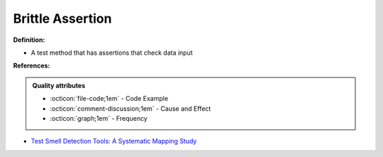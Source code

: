 Brittle Assertion
^^^^^
**Definition:**

* A test method that has assertions that check data input


**References:**

.. admonition:: Quality attributes

    * :octicon:`file-code;1em` -  Code Example
    * :octicon:`comment-discussion;1em` -  Cause and Effect
    * :octicon:`graph;1em` -  Frequency

* `Test Smell Detection Tools: A Systematic Mapping Study <https://dl.acm.org/doi/10.1145/3463274.3463335>`_

